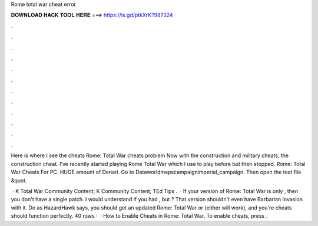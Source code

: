 Rome total war cheat error



𝐃𝐎𝐖𝐍𝐋𝐎𝐀𝐃 𝐇𝐀𝐂𝐊 𝐓𝐎𝐎𝐋 𝐇𝐄𝐑𝐄 ===> https://is.gd/ptkXrK?987324



.



.



.



.



.



.



.



.



.



.



.



.

Here is where I see the cheats Rome: Total War cheats problem Now with the construction and military cheats, the construction cheat. I've recently started playing Rome Total War which I use to play before but then stopped. Rome: Total War Cheats For PC. HUGE amount of Denari. Go to \Data\world\maps\campaign\imperial_campaign. Then open the text file &quot.

 · K Total War Community Content; K Community Content; TEd Tips .  · If your version of Rome: Total War is only , then you don't have a single patch. I would understand if you had , but ? That version shouldn't even have Barbarian Invasion with it. Do as HazardHawk says, you should get an updated Rome: Total War or (either will work), and you're cheats should function perfectly. 40 rows ·  · How to Enable Cheats in Rome: Total War. To enable cheats, press .
